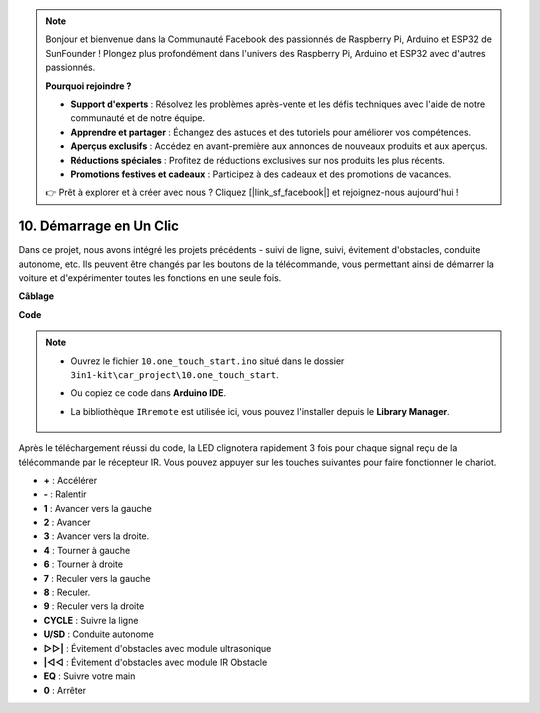 .. note::

    Bonjour et bienvenue dans la Communauté Facebook des passionnés de Raspberry Pi, Arduino et ESP32 de SunFounder ! Plongez plus profondément dans l'univers des Raspberry Pi, Arduino et ESP32 avec d'autres passionnés.

    **Pourquoi rejoindre ?**

    - **Support d'experts** : Résolvez les problèmes après-vente et les défis techniques avec l'aide de notre communauté et de notre équipe.
    - **Apprendre et partager** : Échangez des astuces et des tutoriels pour améliorer vos compétences.
    - **Aperçus exclusifs** : Accédez en avant-première aux annonces de nouveaux produits et aux aperçus.
    - **Réductions spéciales** : Profitez de réductions exclusives sur nos produits les plus récents.
    - **Promotions festives et cadeaux** : Participez à des cadeaux et des promotions de vacances.

    👉 Prêt à explorer et à créer avec nous ? Cliquez [|link_sf_facebook|] et rejoignez-nous aujourd'hui !

.. _car_remote_plus:

10. Démarrage en Un Clic
=============================

Dans ce projet, nous avons intégré les projets précédents - suivi de ligne, suivi, évitement d'obstacles, conduite autonome, etc. Ils peuvent être changés par les boutons de la télécommande, vous permettant ainsi de démarrer la voiture et d'expérimenter toutes les fonctions en une seule fois.

**Câblage**

.. image:: img/car_10.png
    :width: 800

**Code**

.. note::

    * Ouvrez le fichier ``10.one_touch_start.ino`` situé dans le dossier ``3in1-kit\car_project\10.one_touch_start``.
    * Ou copiez ce code dans **Arduino IDE**.
    * La bibliothèque ``IRremote`` est utilisée ici, vous pouvez l'installer depuis le **Library Manager**.
  
        .. image:: ../img/lib_irremote.png
    

.. raw:: html
    
    <iframe src=https://create.arduino.cc/editor/sunfounder01/d873724f-120e-4679-b4ec-8d72ad583c8c/preview?embed style="height:510px;width:100%;margin:10px 0" frameborder=0></iframe>


Après le téléchargement réussi du code, la LED clignotera rapidement 3 fois pour chaque signal reçu de la télécommande par le récepteur IR. Vous pouvez appuyer sur les touches suivantes pour faire fonctionner le chariot.

* **+** : Accélérer
* **-** : Ralentir
* **1** : Avancer vers la gauche
* **2** : Avancer
* **3** : Avancer vers la droite.
* **4** : Tourner à gauche
* **6** : Tourner à droite
* **7** : Reculer vers la gauche
* **8** : Reculer.
* **9** : Reculer vers la droite
* **CYCLE** : Suivre la ligne
* **U/SD** : Conduite autonome
* **▷▷|** : Évitement d'obstacles avec module ultrasonique
* **|◁◁** : Évitement d'obstacles avec module IR Obstacle
* **EQ** : Suivre votre main
* **0** : Arrêter




